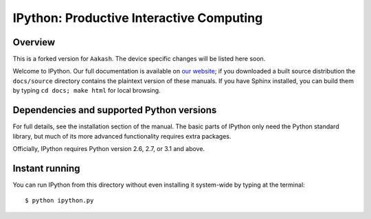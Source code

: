 ===========================================
 IPython: Productive Interactive Computing
===========================================

Overview
========

This is a forked version for ``Aakash``. The device specific changes will
be listed here soon.

Welcome to IPython.  Our full documentation is available on `our website
<http://ipython.org/documentation.html>`_; if you downloaded a built source
distribution the ``docs/source`` directory contains the plaintext version of
these manuals.  If you have Sphinx installed, you can build them by typing
``cd docs; make html`` for local browsing.


Dependencies and supported Python versions
==========================================

For full details, see the installation section of the manual.  The basic parts
of IPython only need the Python standard library, but much of its more advanced
functionality requires extra packages.

Officially, IPython requires Python version 2.6, 2.7, or 3.1 and above.


Instant running
===============

You can run IPython from this directory without even installing it system-wide
by typing at the terminal::

   $ python ipython.py
